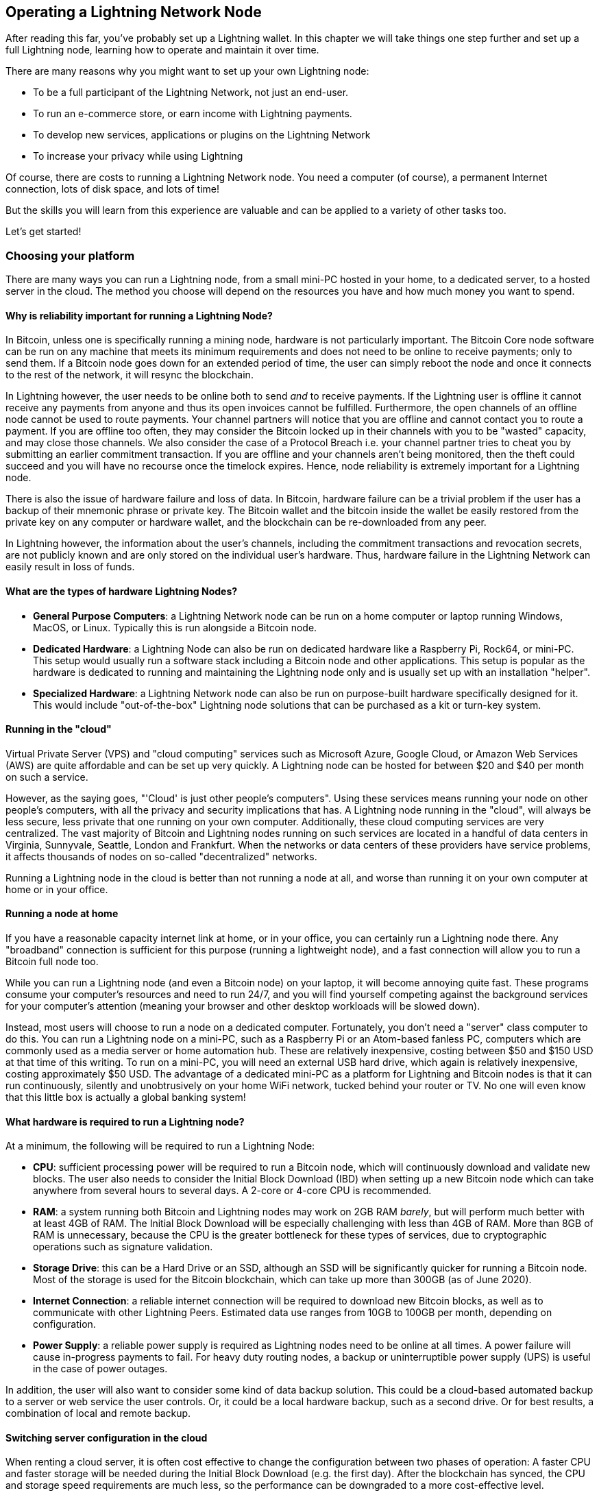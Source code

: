 [[operating_ln_node]]
== Operating a Lightning Network Node

After reading this far, you've probably set up a Lightning wallet. In this chapter we will take things one step further and set up a full Lightning node, learning how to operate and maintain it over time.

There are many reasons why you might want to set up your own Lightning node:

* To be a full participant of the Lightning Network, not just an end-user.
* To run an e-commerce store, or earn income with Lightning payments.
* To develop new services, applications or plugins on the Lightning Network
* To increase your privacy while using Lightning

Of course, there are costs to running a Lightning Network node. You need a computer (of course), a permanent Internet connection, lots of disk space, and lots of time!

But the skills you will learn from this experience are valuable and can be applied to a variety of other tasks too.

Let's get started!

=== Choosing your platform

There are many ways you can run a Lightning node, from a small mini-PC hosted in your home, to a dedicated server, to a hosted server in the cloud. The method you choose will depend on the resources you have and how much money you want to spend.


==== Why is reliability important for running a Lightning Node?

In Bitcoin, unless one is specifically running a mining node, hardware is not particularly important.
The Bitcoin Core node software can be run on any machine that meets its minimum requirements and does not need to be online to receive payments; only to send them.
If a Bitcoin node goes down for an extended period of time, the user can simply reboot the node and once it connects to the rest of the network, it will resync the blockchain.

In Lightning however, the user needs to be online both to send _and_ to receive payments. If the Lightning user is offline it cannot receive any payments from anyone and thus its open invoices cannot be fulfilled.
Furthermore, the open channels of an offline node cannot be used to route payments. Your channel partners will notice that you are offline and cannot contact you to route a payment. If you are offline too often, they may consider the Bitcoin locked up in their channels with you to be "wasted" capacity, and may close those channels. We also consider the case of a Protocol Breach i.e. your channel partner tries to cheat you by submitting an earlier commitment transaction. If you are offline and your channels aren't being monitored, then the theft could succeed and you will have no recourse once the timelock expires.
Hence, node reliability is extremely important for a Lightning node.

There is also the issue of hardware failure and loss of data. In Bitcoin, hardware failure can be a trivial problem if the user has a backup of their mnemonic phrase or private key. The Bitcoin wallet and the bitcoin inside the wallet be easily restored from the private key on any computer or hardware wallet, and the blockchain can be re-downloaded from any peer.

In Lightning however, the information about the user's channels, including the commitment transactions and revocation secrets, are not publicly known and are only stored on the individual user's hardware.
Thus, hardware failure in the Lightning Network can easily result in loss of funds.

==== What are the types of hardware Lightning Nodes?

* **General Purpose Computers**: a Lightning Network node can be run on a home computer or laptop running Windows, MacOS, or Linux. Typically this is run alongside a Bitcoin node.
* **Dedicated Hardware**: a Lightning Node can also be run on dedicated hardware like a Raspberry Pi, Rock64, or mini-PC. This setup would usually run a software stack including a Bitcoin node and other applications. This setup is popular as the hardware is dedicated to running and maintaining the Lightning node only and is usually set up with an installation "helper".
* **Specialized Hardware**: a Lightning Network node can also be run on purpose-built hardware specifically designed for it. This would include "out-of-the-box" Lightning node solutions that can be purchased as a kit or turn-key system.

==== Running in the "cloud"

Virtual Private Server (VPS) and "cloud computing" services such as Microsoft Azure, Google Cloud, or Amazon Web Services (AWS) are quite affordable and can be set up very quickly. A Lightning node can be hosted for between $20 and $40 per month on such a service.

However, as the saying goes, "'Cloud' is just other people's computers". Using these services means running your node on other people's computers, with all the privacy and security implications that has. A Lightning node running in the "cloud", will always be less secure, less private that one running on your own computer. Additionally, these cloud computing services are very centralized. The vast majority of Bitcoin and Lightning nodes running on such services are located in a handful of data centers in Virginia, Sunnyvale, Seattle, London and Frankfurt. When the networks or data centers of these providers have service problems, it affects thousands of nodes on so-called "decentralized" networks.

Running a Lightning node in the cloud is better than not running a node at all, and worse than running it on your own computer at home or in your office.

==== Running a node at home

If you have a reasonable capacity internet link at home, or in your office, you can certainly run a Lightning node there. Any "broadband" connection is sufficient for this purpose (running a lightweight node), and a fast connection will allow you to run a Bitcoin full node too.

While you can run a Lightning node (and even a Bitcoin node) on your laptop, it will become annoying quite fast. These programs consume your computer's resources and need to run 24/7, and you will find yourself competing against the background services for your computer's attention (meaning your browser and other desktop workloads will be slowed down).

Instead, most users will choose to run a node on a dedicated computer. Fortunately, you don't need a "server" class computer to do this. You can run a Lightning node on a mini-PC, such as a Raspberry Pi or an Atom-based fanless PC, computers which are commonly used as a media server or home automation hub. These are relatively inexpensive, costing between $50 and $150 USD at that time of this writing. To run on a mini-PC, you will need an external USB hard drive, which again is relatively inexpensive, costing approximately $50 USD. The advantage of a dedicated mini-PC as a platform for Lightning and Bitcoin nodes is that it can run continuously, silently and unobtrusively on your home WiFi network, tucked behind your router or TV. No one will even know that this little box is actually a global banking system!

==== What hardware is required to run a Lightning node?

At a minimum, the following will be required to run a Lightning Node:

* **CPU**: sufficient processing power will be required to run a Bitcoin node, which will continuously download and validate new blocks. The user also needs to consider the Initial Block Download (IBD) when setting up a new Bitcoin node which can take anywhere from several hours to several days. A 2-core or 4-core CPU is recommended.

* **RAM**: a system running both Bitcoin and Lightning nodes may work on 2GB RAM _barely_, but will perform much better with at least 4GB of RAM. The Initial Block Download will be especially challenging with less than 4GB of RAM. More than 8GB of RAM is unnecessary, because the CPU is the greater bottleneck for these types of services, due to cryptographic operations such as signature validation.

* **Storage Drive**: this can be a Hard Drive or an SSD, although an SSD will be significantly quicker for running a Bitcoin node. Most of the storage is used for the Bitcoin blockchain, which can take up more than 300GB (as of June 2020).

* **Internet Connection**: a reliable internet connection will be required to download new Bitcoin blocks, as well as to communicate with other Lightning Peers. Estimated data use ranges from 10GB to 100GB per month, depending on configuration.

* **Power Supply**: a reliable power supply is required as Lightning nodes need to be online at all times. A power failure will cause in-progress payments to fail. For heavy duty routing nodes, a backup or uninterruptible power supply (UPS) is useful in the case of power outages.

In addition, the user will also want to consider some kind of data backup solution. This could be a cloud-based automated backup to a server or web service the user controls. Or, it could be a local hardware backup, such as a second drive. Or for best results, a combination of local and remote backup.

==== Switching server configuration in the cloud

When renting a cloud server, it is often cost effective to change the configuration between two phases of operation: A faster CPU and faster storage will be needed during the Initial Block Download (e.g. the first day). After the blockchain has synced, the CPU and storage speed requirements are much less, so the performance can be downgraded to a more cost-effective level.

For example, on Amazon's cloud, we would use a 8-16GB RAM, 8-core CPU (e.g. t3-large or m3.large) and faster 400GB SSD (1000+ provisioned IOPS) for the Initial Block Download (IBD), reducing its time to just 6-8 hours. Once that is complete, we would switch the server instance to a 2GB RAM, 2-core CPU (e.g. t3.small) and storage to a general purpose 1TB HDD. This will cost about the same as if you ran it on the slower sevrer the entire time, but will get you up and running in less than a day instead of having to wait almost a week for the IBD.

===== Permanent data storage (drive)

If you use a mini-PC or rent a server, the storage can be the costliest part, costing as much as the computer and connectivity (data) added together.

Let's have a look at the different options available. First there are two main types of drives, Hard Disk Drives (HDDs) and Solid State Drives (SSDs). HDDs are a lot cheaper and SSDs are a lot faster, but both would do the job.

The fastest SSDs up to date use the NVMe interface, but depending on your hardware they may not be better than the cheaper version, SATA SSDs. As an example, the Raspberry Pi 4 cannot benefit from them because of the limited bandwidth of its USB port.

To choose the size, let's look at the Bitcoin blockchain. As of July 2020 its size is approximately 330GB including the transaction index. If you want to have some margin available for the future or to install other stuff on your node, purchase at least a 512GB drive or better yet a 1TB drive.

=== Using an installer/helper

Installing a Lightning node (or also a Bitcoin node), may be daunting if you are not familiar with a command-line environment. However, there are a number of projects that make "helpers", software that installs and configures the various components for you. You will still need to learn some command-line incantations to interact with your node, but most of the initial work is done for you.

==== RaspiBlitz

One of the most popular and complete such "helpers", is _RaspibBlitz_, a project built by Christian Rootzoll, which is intended to be installed on a Raspberry Pi 4. RaspiBlitz comes with a recommended hardware "kit" that you can build in a matter of hours, or at most a weekend. If you attent a Lightning "hackathon" in your city, you are likely to see many people working on their RaspiBlitz set up, swapping tips and helping each other. You can find the RaspiBlitz project here:

https://github.com/rootzoll/raspiblitz

image::[images/raspiblitz.jpg]

In addition to a Bitocin and Lightning node, RaspiBlitz can install a number of additional services, such as:

* TOR (Run as Hidden Service)
* ElectRS (Electrum Server in Rust)
* BTCPayServer (Cryptocurrency Payment Processor)
* BTC-RPC-Explorer (Bitcoin Blockchain Explorer)
* LNbits (Lightning wallet/accounts System)
* SpecterDesktop (Multisig Trezor, Ledger, COLDCARDwallet & Specter-DIY)
* LNDmanage (Advanced Channel Management CLI)
* Loop (Submarine Swaps Service)
* JoinMarket (CoinJoin Service)


==== MyNode

MyNode is another popular open source project including a lot of Bitcoin related software. Is is easy to install: you "flash" the installer onto an SD card, and boot your mini-PC from the SD card. You do not need any screen to use myNode as the administrative tools are accessible from a browser. You can manage it from a computer or even from your smartphone. Once installed, go to http://mynode.local/ and create a lightning wallet and node in two clicks.

You can find the MyNode project here:

https://mynodebtc.com/

In addition to a Bitcoin and Lightning node, MyNode can optionally install a variety of additional services, such as:

- Ride The Lightning (Lightning Node Management GUI)
- VPN Support for remote management or wallet (OpenVPN)
- lndmanage (CLI management tool)
- btc-rpc-explorer (A Bitcoin blockchain explorer)

==== BTCPay Server

While not initially designed as an installation "helper", the e-commerce and payment platform BTCPay Server has an incredibly easy installation system that uses docker containers and docker-compose to install a Bitcoin node, Lightning node and payment gateway, among many other services. It can be installed on a variety of hardware platforms, from a simple Raspberry Pi 4 (4GB recommended) to a mini-PC, old laptop, desktop or server.

BTCPay server not only installs a full node for you, but that is a side-effect of what is a fully-featured self-hosted self-custody e-commerce platform that can be integrated with many e-commerce platforms such as Wordpress Woocommerce and others. Originally developed as a feature-for-feature replacement of the Bitpay commercial service and API, it has evolved past that to be a complete platform for BTC and Lighting services related to e-commerce.

More information can be found at:

https://btcpayserver.org/

In addition to a Bitcoin and Lightning node, BTCPay server can also install a variety of services including:

- c-Lightning or LND Lightning node
- Litecoin support
- Monero suport
- Spark server (c-lightning web wallet)
- Charge server (c-lightning e-commerce API)
- Ride The Lightning (Lightning node management web GUI)
- Many BTC forks
- BTCTransmuter (event-action automation service supporting currency exchange)

The number of additional services and features is expanding rapidly, so the list above is only a small subset of what is available in the BTCPay Server platform.

==== Bitcoin node or lightweight Lightning

One critical choice for your node will be the choice of Bitcoin node and its configuration. Bitcon Core, the reference implementation is the most common choice, but not the only choice available. One alternative choice is +btcd+, which is a Go-language implementation of a Bitcoin node. Btcd supports some features that are useful for running an LND Lightning node and are not available in Bitcoin Core.

A second consideration is whether you will run an archival Bitcoin node with a full copy of the blockchain (some 350GB in mid-2020), or a _pruned_ blockchain that only keeps the most recent blocks. A pruned blockchain can save you some disk space, but will still need to download the full blockchain at least one (during the Initial Block Download), so it won't save you anything on network utilization. Using a pruned node to run a Lightning node is still an experimental capability and might not support all the functionality, however many people are running a node like that successfully.

Finally, you also have the option of not running a Bitcoin node at all, instead operating the LND Lightning node in "lightweight" mode, using the _neutrino_ protocol to retrieve blockchain information from public Bitcoin nodes operated by others. Running like this means that you are taking resources from the Bitcoin network without offering any back, but it is still better than not running your own Lightning node at all.

Keep in mind that operating a Bitcoin node allows you to support other services (other than a Lightning node). These other services may require an arcihval (not pruned) Bitcoin node and often can't run without a Bitcoin node. Consider what other services you may need to run now or in the future, to make an informed decision on the type of Bitcoin node you run.

The bottom line for this decision is: If you can afford a > 500GB disk, run a full archival Bitcoin node. You will be contributing resources to the Bitcoin system and helping others who  cannot afford to do so. If you can't afford such a big disk, run a pruned node. If you can't afford the disk or the bandwidth for even a pruned node, run a lightweight LND node over neutrino.

==== Operating system choice

The next decision is on which operating system you build your nodes. The vast majority of internet servers run on some variant of Linux. Linux is the platform of choice for the internet because it is an open source and powerful operating system. Linux, however has a steep learning curve and requires familiarity with a command-line environment. It is often intimidating for new users.

Ultimately, most of the services can be run on any modern POSIX operating system, which includes Mac OS, Windows and of course Linux. Your choice should be driven more by your familiarity and comfort with an operating system and you learning objectives. If you want to expand your knowledge and learn how to operate a Linux system, this is a great opportunity to do so with a specific project and a clear goal. If you just want to get a node up and running, go with what you know.

Nowadays, many services are also delivered in the form of containers, usually based on the docker system. These containers can be deployed on a variety of operating systems, abstracting the underlying OS. You may need to leanr some Linux CLI commands, however, as most of the containers run some variant of Linux inside.

=== Choose your Lightning node implementation

As with the choice of operating system, your choice of Lightning node implementation should depend more on your familiarity with the programming language and development tools used for each project. While there are some small differences in features between the various node implementations, those are relatively minor and most implementations  converge on the common standards defined by the BOLTs.

Familiarity with the programming language and build system, on the other hand, is a good basis for choosing a node. That's because installation, configuration, ongoing maintenance, and troubleshooting will all involve interacting with the various tools used by the build system, such as:

* make, autotools, and GNU utilities for c-lightning
* go utilities for LND
* Java/Maven for Eclair

The programming language doesn't just influence the choice of build system but also many other aspects of the program. Each programming language comes with a whole design philosophy and affects many other things, such as:

* Format and syntax of configuration files
* File locations (in the filesystem)
* Command-line arguments and their syntax
* Error message formatting
* Pre-requisite libraries
* Remote Procedure Call interfaces

When you choose your Lightning node, you are also choosing all of the above characteristics, so your familiarity with these tools and design philosophies will make it easier to run a node. Or harder, if you land in an unfamiliar domain.

On the other hand, if this is your first foray into the command-line and server/service environment, you will find yourself unfamiliar with any implementation and have the opportunity to learn something completely new. In that case you might want to decide based on a number of other factors, such as:

* Quality of support forums and chat rooms
* Quality of documentation
* Degree of integration with other tools you want to run

As a final consideration, you may want to examine the performance and reliability of different node implementations. This is especially important if you will be using this node in a production environment (for example to run a shop), and expect heavy traffic and high reliability requirements.

=== Installing a Bitcoin or Lightning node

You decided not to use an installation "helper" and instead to dive into the command-line of a Linxu operating system? That is a brave decision and we'll try to help you make it work. If you'd rather not try to do this manually, consider using an application that helps you install the node software or a container based solution, as described in <<helpers>>.

[WARNING]
====
This section will delve into the advanced topic of system administration from the command-line. You will need to do additional research and learn more skills not covered here. Linux administration is a complicated topic and there are many pitfalls. Proceed with caution!
====

In the next few sections we will briefly describe how to install and configure a Bitcoin and Lightning node on a Linux operating system. You will need to review the installation instructions for the specific Bitcoin and Lightning node applications you decided to use. You can usually find these in a file called +INSTALL+ or in the +docs+ sub-directory of each project. We will only describe some of the common steps that apply to all such services, and the instructions we offer will be necessarily incomplete.

==== Background services

For those accustomed to running applications on their desktop or smartphone, an application always has a graphical user interface even if it may sometimes run in the background. The Bitcoin and Lightning node applications, however, are very different. These applications do not have a graphical user interface built in. Instead, they run as _headless_ background services, meaning they are always operating in the background and do not interact with the user directly.

This can create some confusion for users who are not used to running background services. How do you know if such a service is currently running? How do you start and stop it? How do you interact with it? The answers to these questions depend on the operating system you are using, but for now we will assume you are using some Linux variant and answer them in that context.

==== Process isolation

Background services usually run under a specific user account in order to isolate them from the operating system and each other. For example, Bitcoin Core is configured to run as user +bitcoin+. You will need to use the command-line to create a user for each of the services you run.

In addition, if you have connected an external drive, you will need to tell the operating system to relocate the user's home directory to that drive. That's because a service like Bitcoin Core will create files under the user's home directory. If you are setting it up to download the full Bitcoin blockchain, these files will take up several hundred GB. Here, we assume you have connected the external drive and it is located on the +/external_drive/+ path of the operating system.

On most Linux systems you can creatre a new user with the +useradd+ command, like this:

----
$ sudo useradd -d /external_drive/bitcoin -s /dev/null bitcoin
----

The +m+ flag assigns the user's home directory. In this case, we put it on the external drive. The +s+ flag assigns the user's interactive shell. In this case we set it to +/dev/null+ to disable interactive shell use. The last argument is the new user's username +bitcoin+.

==== Node configuration


==== Node startup

For both Bitcoin and Lightning node services, "installation" also involves creating a so called _startup script_ to make sure that the node starts when the computer boots. Startup and shutdown of background services is handled by an operating system process, which in Linux is called _init_ or _systemd_. You can usually find a system startup script in the +contrib+ subdirectory of each project. For example, if you are on a modern Linux OS that uses +systemd+, you would find a script called +bitcoind.service+, that can start the Bitcoin Core node service.

As the root user, install the script by copying it into the +systemd+ service folder +/lib/systemd/system/+ and then reload +systemd+:

----
$ sudo systemctl daemon-reload
----

Next, enable the service:

----
$ sudo systemctl enable bitcoind
----

You can now start and stop the service:

----
$ sudo systemctl start bitcoind
$ sudo systemctl stop bitcoind
----





==== NEXT....

* Auto-unlocking
* IBD configuration
* Fine tuning performance
* RPC security and authentication
* Logging
* Process monitoring

=== Node and channel backups

* Difference between Bitcoin wallet (BIP39) backups and LN backups
* Need for backup of channel state

==== Static channel backups

* How to set up
* Copying off the system, to account for loss of hardware

=== Security of your machine


==== Hot wallet risk

==== Sweeping funds

===== On-chain sweep

===== Off-chain sweep

==== Watchtowers

=== Channel management

==== Private vs public channels

==== Manually choosing nodes for outbound channels

==== Autopilot

==== Getting inbound liquidity

==== On-chain fees for channel management

==== Submarine swaps

==== Splice-in/Splice-out


=== Routing fees

* Earning fees from routing
* Setting routing fees
  * High volume/low cost vs. High cost/low volume
  * Zero fee routing

=== Node monitoring

==== RTL

Maintaining a Lightning node using the command-line can be a tedious task sometimes, fortunately we can use Ride The Lightning, most commonly known as RTL.

RTL is web graphical user interface to help users to manage lightning node operations for the three main lightning implementations (LND, c-lightning and Eclair), RTL is an open source project developed by Suheb, Shahana Farooqi and many other contributors. You can find the RTL software here:

https://github.com/Ride-The-Lightning/RTL

==== lndash

==== External node monitors (1ml etc.)

=== Channel maintenance

==== Inactive channels and nodes
==== When to force-close
==== Re-balancing channels

=== Running multiple Lightning Network nodes

==== Private channels
==== Topology

